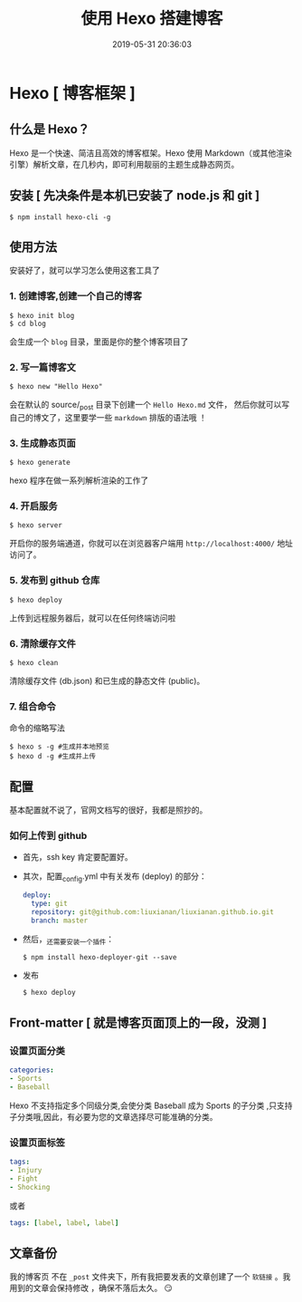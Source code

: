 #+TITLE: 使用 Hexo 搭建博客 
#+DATE: 2019-05-31 20:36:03
#+DESCRIPTION: Hexo 是一个快速、简洁且高效的博客框架。Hexo 使用 Markdown（或其他渲染引擎）解析文章 。
#+CATEGORIES: 软件使用 
#+KEYWORDS: Hexo

* Hexo [ 博客框架 ]
** 什么是 Hexo？
   Hexo 是一个快速、简洁且高效的博客框架。Hexo 使用 Markdown（或其他渲染引擎）解析文章，在几秒内，即可利用靓丽的主题生成静态网页。
   #+HTML: <!-- more -->
** 安装 [ 先决条件是本机已安装了 node.js 和 git ]
   #+begin_src shell
     $ npm install hexo-cli -g
   #+end_src
** 使用方法 
   安装好了，就可以学习怎么使用这套工具了
*** 1. 创建博客,创建一个自己的博客
    #+begin_src shell
    $ hexo init blog
    $ cd blog
    #+end_src
   
    会生成一个 ~blog~ 目录，里面是你的整个博客项目了
    
*** 2. 写一篇博客文
    #+begin_src shell
    $ hexo new "Hello Hexo"
    #+end_src
    
    会在默认的 source/_post 目录下创建一个 ~Hello Hexo.md~ 文件，
    然后你就可以写自己的博文了，这里要学一些 ~markdown~ 排版的语法哦 ！
    
*** 3. 生成静态页面
    #+begin_src shell
    $ hexo generate
    #+end_src
    
    hexo 程序在做一系列解析渲染的工作了
*** 4. 开启服务
    
    #+begin_src shell
    $ hexo server
    #+end_src
    
    开启你的服务端通道，你就可以在浏览器客户端用 ~http://localhost:4000/~ 地址访问了。
*** 5. 发布到 github 仓库
    
    #+begin_src shell 
    $ hexo deploy
    #+end_src
    
    上传到远程服务器后，就可以在任何终端访问啦
    
*** 6. 清除缓存文件
    #+begin_src shell
    $ hexo clean
    #+end_src

    清除缓存文件 (db.json) 和已生成的静态文件 (public)。

*** 7. 组合命令 
    命令的缩略写法 
   #+begin_src shell
   $ hexo s -g #生成并本地预览
   $ hexo d -g #生成并上传
   #+end_src
   
** 配置    
   基本配置就不说了，官网文档写的很好，我都是照抄的。
*** 如何上传到 github
     + 首先，ssh key 肯定要配置好。
     + 其次，配置_config.yml 中有关发布 (deploy) 的部分：
       #+BEGIN_SRC yaml 
           deploy:
             type: git
             repository: git@github.com:liuxianan/liuxianan.github.io.git
             branch: master
       #+END_SRC
     + 然后，_还需要安装一个插件：
       #+begin_src shell
         $ npm install hexo-deployer-git --save
       #+end_src
     + 发布
       #+begin_src shell 
         $ hexo deploy
       #+end_src

** Front-matter [ 就是博客页面顶上的一段，没测 ]
*** 设置页面分类 
    #+begin_src yaml 
        categories:
        - Sports
        - Baseball
          #+end_src

    Hexo 不支持指定多个同级分类,会使分类 Baseball 成为 Sports 的子分类 ,只支持子分类哦,因此，有必要为您的文章选择尽可能准确的分类。 
    
*** 设置页面标签

    #+begin_src yaml
      tags:
      - Injury
      - Fight
      - Shocking
    #+end_src

    或者 
#+begin_src yaml
  tags: [label, label, label]
#+end_src

** 文章备份
  我的博客页 不在 ~_post~ 文件夹下，所有我把要发表的文章创建了一个 ~软链接~ 。我用到的文章会保持修改 ，确保不落后太久。
😏
